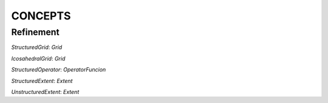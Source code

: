 =========
CONCEPTS
=========

.. glossary::

  `IterationPoint`: 
     A tuple of indices. 

     .. note:: Usually generated by the backend

  `IterationSpace` 
     A set `IterationPoint` s. An `IterationSpace` can be *tagged*, which means that the set of IterationPoints can be partitioned into sub-sets each of which associated with a tag. The tags are compile time *names* of the sub-iteration spaces that will be used to dispatch the proper computation in the right sub-set of the iteration space. In GridTools the iteration spaces are three-dimensional, so the IterationPoints are made of tuples of three elements.

  `ExecutionOrder` 
    A partial order on an iteration space. This will be specified with keywords, like `forward`, `backward`, `parallel` that represent the *attributes* of the `ExecutionOrder` according to GridTools execution model (2 Dims are always parallel and the third may be sequential).

  `LocationType` 
    A set of points called Locations (see the note below). Locations are associated with `IterationPoints` and unique integer IDs (*Note*: usually through affine isomorphism), not necessarily contiguous. `LocationTypes` specifies the interfaces to refer to `Locations`, usually using `LocationID operator()(...)`, which takes `IterationPoints` and returns Location IDs. The map between IDs and `IterationPoints` is bijective. 
    .. note::
    The Location concept is not defined explicitly, and in many ways they are never really constructed. 
    A LocationType represents the different entities of grid, for instance an edge, a vertex, and a center of a cell. 
    The Locations are the actual edges, vertices, and centers.

  `GridTopology` 
    A data structure representing the discretized (geometric) domain. A `Grid` will contain multiple `LocationType`s, and the `GridTopology` specifies the connectivity between `IterationPoint`'s of different `LocationType`'s (*Note*: Not all the mapping are necessary/needed, it depends on the operations requested by the application).

  `Grid` 
    Given size information and `GridTopology`, a `Grid` provides the loop bounds for the executing a computation on specific `LocationType` 's.

    .. note:: 
      For example an iteration on the `LocationType` `edges` has different bounds than one on `vertices`.

  `LayoutMap`
    A (compile time) sequence of `N` integer values from `-1` to `k <= N-1`. It is used to indicate the order of the dimensions in a affine-layout multidimensional array. A value `j` in position `i` indicates that dimension `i` has the `j`th stride (all ordinals and indices are 0-based) when strides are listed in descending order. A value of `-1` indicates that the dimension has a special treatment: any index used to access an element in that dimension and any size associated to it is ignored, and the associated stride is `0`. 

    .. note::
      This can be used to implement logical fields that are constant along certain directions, or to implement lower dimensional arrays that have to be _oriented_ with respect to a coordinate systems. A dimension with `-1` is called either _killed_, _masked_ or _ghost_.

  `StorageInfo` 
    This concept describes the dimensions, alignment and layout of a multidimensional array (the layout is assumed to be affine).

  `DataStore`
    Manages a logical array of values (*Note*: The values will be associated to locations of a specific location type `data_store` is created for). A `DataStore` is associated to a `StorageInfo`. A `DataStore` manages multiple address spaces and keeps track of the consistency of it (WE WOULD NEED TO DISCUSS WHAT KIND OF CONSISTENCY WE HAVE) (for instance keeping the state of a GPU storage), thus allowing the user to avoid common pitfalls when dealing with synchronization issues and the GridTools library to manage automatically the storage consistency. `DataStore` s are shallow copied, following a `shared pointer` semantics.

  `DataStoreList` 
    A fixed length cyclic list of `DataStore`s with the same `StorageInfo`. Each element of the list may be referred to as `Snapshot`. A `StorageList` supports random access to the elements and shift_fwd and shift_bwd operations. A `DataStore` can be seen as a trivial `DataStoreList` with a single element. An element of a `DataStoreList` is also called `Snapshot`, since the concept is often used to keep solution of stencil applications in different time-steps.

    .. note::
      `DataStoreList` s are never directly handled by the user. This is an intermediate concept to introduce the `DataStoreField`.

  `Snapshot` 
    Each element of a `DataStoreList`

  `DataStoreField`
    A fixed length sequence of `DataStoreList`s or `DataStore`s, all associated to the same `StorageInfo`. Each element of the sequence is also called *component*

  `StorageView`
    A `storage_view` class allows to access and modify the elements of a `DataStore` through tuple of indices. A `storage_view` can access the data in a specific address space managed by a `DataStore`. For instance, for a GPU enabled `DataStore`, a `storage_view` can be constructed to access data on the host, and another one to access data from the GPU, but not both simultaneously.

  `Extent`
    A class matching the Extent concept is specifying the size and shape of a neighborhood

  `DataFieldAccessor`
    An object with an interface to access one element of a data field and its neighbors. A data field may have multiple accessors with different interfaces. Depending on the Grid, the interface may comprise ways to access neighbors in other `LocationType` s.

  `AccessorPack`
    (from the C++ standard use of "parameter pack") A list of `DataFieldAccessor` s.

  `Splitter` 
    (See [[Splitters]]) A `Splitter` serves to split cells in two subsets. A splitter has an integer index.

  `Level`
    (See [[Splitters]]) A `Level` plus an integer value different than '0' indicating a cell around a `Splitter`.

  `Intereval`
    (See [[Splitters]]) A pair of `Level` s

  `Axis`
    (See [[Splitters]]) A `Level` that includes all the `Interval` s in a given computation.

  `OperatorFunction`
    A decorated class, also referred to as functor (improperly so), which provides `Do` methods each  accepting two arguments: an template argument matching an `AccessorPack` and an `Interval`. The `Interval`s of the different `Do` overloads must define a contiguous and not overlapping `Axis`.

    .. note:: 
      The named accessors are not strictly necessary for the `OperatorFunction` to be well defined, they are useful shortcuts and they define mnemonics.
      The OperatorFunction is executed by calling a `static void void Do(...)` method. This was necessary in pre-C++11 versions, but now we can depart 
      from requiring `static` (even though it may be useful to enforce it to prevent stateful classes).

  `DataFieldPack` 
    An sequence of references to `DataField` s.

  `Placeholder` 
  `BoundOperator`
    The association of an `OperatorFunction` to placeholders.

  `MutliStageComputation`
    A multi-stage computation is a partial order (DAG) on `BoundOperator`s associated with an `ExecutionOrder`.

  `Computation`
    A sequence of `MutliStageComputations` associated with a `DataFieldPack` and a `Grid`.

    .. note::
      The `Computation` deduces the `IterationSpace` from the `Grid` and the `ExecutionOrder` defined in the `MultiStageCompuptation`. 
      The `Interval` s from the `OperatorFunction` s from which the `MultiStageComputation` is composed are taken into accoun to select the proper 
      overloads of the `Do` member functions. The data is taken from the `DataFieldAggregator` and the `Placeholder` s. 
      This specifies all the information needed to execute the computation.

---------------
Refinement
---------------

`StructuredGrid`: `Grid`

`IcosahedralGrid`: `Grid`

`StructuredOperator`: `OperatorFuncion`

`StructuredExtent`: `Extent`

`UnstructuredExtent`: `Extent`


